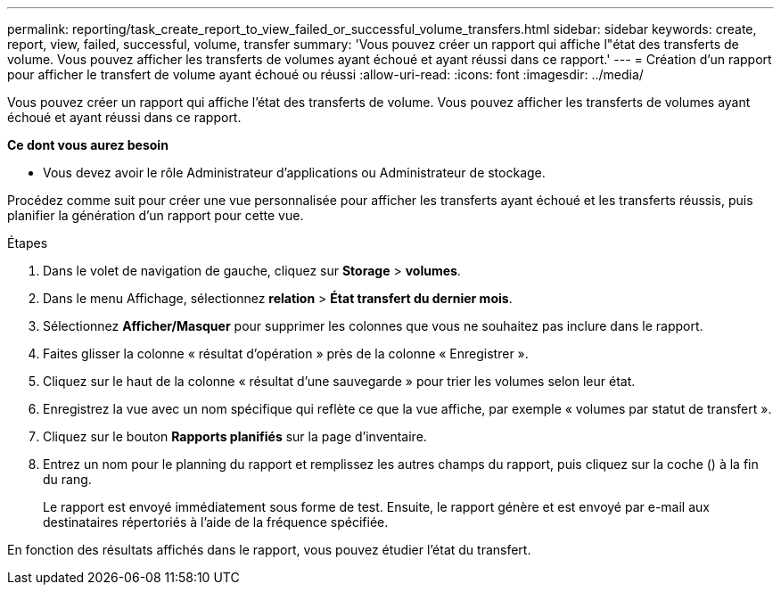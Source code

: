 ---
permalink: reporting/task_create_report_to_view_failed_or_successful_volume_transfers.html 
sidebar: sidebar 
keywords: create, report, view, failed, successful, volume, transfer 
summary: 'Vous pouvez créer un rapport qui affiche l"état des transferts de volume. Vous pouvez afficher les transferts de volumes ayant échoué et ayant réussi dans ce rapport.' 
---
= Création d'un rapport pour afficher le transfert de volume ayant échoué ou réussi
:allow-uri-read: 
:icons: font
:imagesdir: ../media/


[role="lead"]
Vous pouvez créer un rapport qui affiche l'état des transferts de volume. Vous pouvez afficher les transferts de volumes ayant échoué et ayant réussi dans ce rapport.

*Ce dont vous aurez besoin*

* Vous devez avoir le rôle Administrateur d'applications ou Administrateur de stockage.


Procédez comme suit pour créer une vue personnalisée pour afficher les transferts ayant échoué et les transferts réussis, puis planifier la génération d'un rapport pour cette vue.

.Étapes
. Dans le volet de navigation de gauche, cliquez sur *Storage* > *volumes*.
. Dans le menu Affichage, sélectionnez *relation* > *État transfert du dernier mois*.
. Sélectionnez *Afficher/Masquer* pour supprimer les colonnes que vous ne souhaitez pas inclure dans le rapport.
. Faites glisser la colonne « résultat d'opération » près de la colonne « Enregistrer ».
. Cliquez sur le haut de la colonne « résultat d'une sauvegarde » pour trier les volumes selon leur état.
. Enregistrez la vue avec un nom spécifique qui reflète ce que la vue affiche, par exemple « volumes par statut de transfert ».
. Cliquez sur le bouton *Rapports planifiés* sur la page d'inventaire.
. Entrez un nom pour le planning du rapport et remplissez les autres champs du rapport, puis cliquez sur la coche (image:../media/blue_check.gif[""]) à la fin du rang.
+
Le rapport est envoyé immédiatement sous forme de test. Ensuite, le rapport génère et est envoyé par e-mail aux destinataires répertoriés à l'aide de la fréquence spécifiée.



En fonction des résultats affichés dans le rapport, vous pouvez étudier l'état du transfert.
